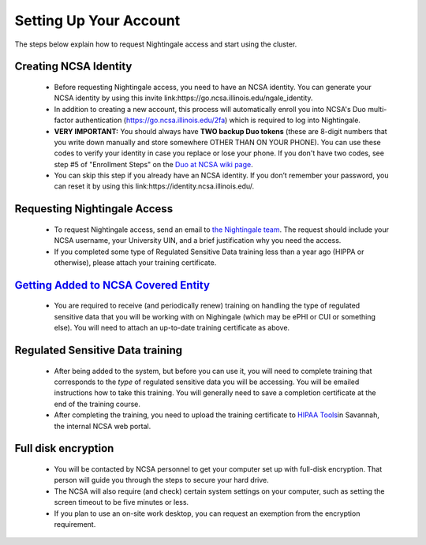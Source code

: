 Setting Up Your Account
==============================================

The steps below explain how to request Nightingale access and start
using the cluster.

Creating NCSA Identity
-------------------------

   -  Before requesting Nightingale access, you need to have an NCSA
      identity. You can generate your NCSA identity by using this invite
      link:https://go.ncsa.illinois.edu/ngale_identity.
   -  In addition to creating a new account, this process will
      automatically enroll you into NCSA's Duo multi-factor
      authentication (https://go.ncsa.illinois.edu/2fa) which is
      required to log into Nightingale.
   -  **VERY IMPORTANT:** You should always have **TWO backup Duo
      tokens** (these are 8-digit numbers that you write down manually
      and store somewhere OTHER THAN ON YOUR PHONE). You can use these
      codes to verify your identity in case you replace or lose your phone. 
      If you don't have two codes, see step #5 of "Enrollment Steps" on the 
      `Duo at NCSA wiki page <https://wiki.ncsa.illinois.edu/display/cybersec/Duo+at+NCSA>`_.  
   -  You can skip this step if you already have an NCSA identity. If
      you don’t remember your password, you can reset it by using this
      link:https://identity.ncsa.illinois.edu/.

..
   In the future, this next step ("requesting nightingale access") will need to refer to XRAS.  Something like: 
   If you are a project PI, you can submit an allocation request by using the Resource Allocation System (XRAS). https://xras-submit.ncsa.illinois.edu/login

Requesting Nightingale Access
------------------------------

   -  To request Nightingale access, send an email to `the Nightingale team <mailto:mjaromin@illinois.edu>`_. The request should include your NCSA
      username, your University UIN, and a brief justification why you
      need the access.
   -  If you completed some type of Regulated Sensitive Data training less than a year ago (HIPPA or otherwise), please attach your
      training certificate.

`Getting Added to NCSA Covered Entity <https://wiki.ncsa.illinois.edu/display/ACHE/HIPAA+Tools%3A+Adding+a+HIPAA+Covered+Entity>`__
--------------------------------------------------------------------------------------------------------------------------------------

   -  You are required to receive (and periodically renew) training on handling the type of regulated sensitive data that you will be working with on Nighingale (which may be ePHI or CUI or something else).  You will need to attach an up-to-date training certificate as above.  

Regulated Sensitive Data training
----------------------------------

         -  After being added to the system, but before you can use it, you will need to complete training that corresponds to the *type* of regulated sensitive data you will be accessing.  You will be emailed instructions how to take this training.  You will generally need to save a completion certificate at the end of the training course.  
         -  After completing the training, you need to upload the
            training certificate to `HIPAA
            Tools <https://internal.ncsa.illinois.edu/mis/hipaa/training/index.php?page=main&>`__\ in
            Savannah, the internal NCSA web portal.

Full disk encryption
----------------------

         -  You will be contacted by NCSA personnel to get your computer set up with full-disk encryption.  That person will guide you through the steps to secure your hard drive.  
         -  The NCSA will also require (and check) certain system settings on your computer, such as setting the screen timeout to be five minutes or less.  
         -  If you plan to use an on-site work desktop, you can request
            an exemption from the encryption requirement.
            
        
